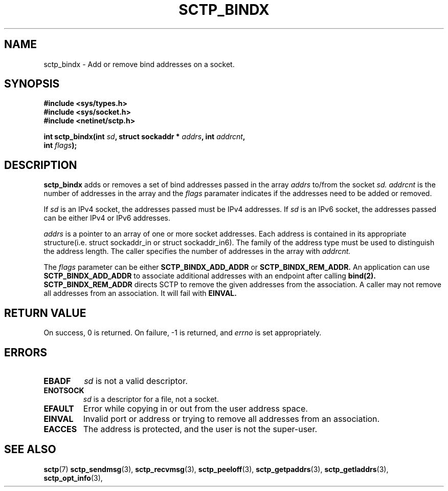 .\" (C) Copyright Sridhar Samudrala IBM Corp. 2004.
.\"
.\" Permission is granted to distribute possibly modified copies
.\" of this manual provided the header is included verbatim,
.\" and in case of nontrivial modification author and date
.\" of the modification is added to the header.
.\"
.TH SCTP_BINDX 3 2004-01-30 "Linux 2.6" "Linux Programmer's Manual"
.SH NAME
sctp_bindx \- Add or remove bind addresses on a socket.
.SH SYNOPSIS
.nf
.B #include <sys/types.h>
.B #include <sys/socket.h>
.B #include <netinet/sctp.h>
.sp
.BI "int sctp_bindx(int " sd ", struct sockaddr * " addrs ", int " addrcnt ,
.BI "               int " flags );
.fi
.SH DESCRIPTION
.BR sctp_bindx
adds or removes a set of bind addresses passed in the array
.I addrs
to/from the socket
.I sd.
.I addrcnt
is the number of addresses in the array and the
.I flags
paramater indicates if the addresses need to be added or removed.
.PP
If
.I sd
is an IPv4 socket, the addresses passed must be IPv4 addresses. If
.I sd
is an IPv6 socket, the addresses passed can be either IPv4 or IPv6
addresses.
.PP
.I addrs
is a pointer to an array of one or more socket addresses. Each address is
contained in its appropriate structure(i.e. struct sockaddr_in or struct
sockaddr_in6). The family of the address type must be used to distinguish
the address length. The caller specifies the number of addresses in the
array with
.I addrcnt. 
.PP
The
.I flags
parameter can be either
.B SCTP_BINDX_ADD_ADDR
or
.B SCTP_BINDX_REM_ADDR.
An application can use
.B SCTP_BINDX_ADD_ADDR
to associate additional addresses with an endpoint after calling
.BR bind(2). 
.B SCTP_BINDX_REM_ADDR
directs SCTP to remove the given addresses from the association.
A caller may not remove all addresses from an association. It will
fail with
.B EINVAL.
.SH "RETURN VALUE"
On success, 0 is returned. On failure, \-1 is returned, and
.I errno
is set appropriately.
.SH ERRORS
.TP
.B EBADF
.I sd
is not a valid descriptor.
.TP
.B ENOTSOCK
.I sd
is a descriptor for a file, not a socket.
.TP
.B EFAULT
Error while copying in or out from the user address space.
.TP
.B EINVAL
Invalid port or address or trying to remove all addresses from an association.
.TP
.B EACCES
The address is protected, and the user is not the super-user.
.SH "SEE ALSO"
.BR sctp (7)
.BR sctp_sendmsg (3),
.BR sctp_recvmsg (3),
.BR sctp_peeloff (3),
.BR sctp_getpaddrs (3),
.BR sctp_getladdrs (3),
.BR sctp_opt_info (3),
